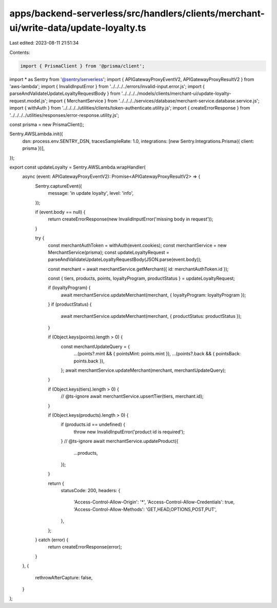 apps/backend-serverless/src/handlers/clients/merchant-ui/write-data/update-loyalty.ts
=====================================================================================

Last edited: 2023-08-11 21:51:34

Contents:

.. code-block:: ts

    import { PrismaClient } from '@prisma/client';
import * as Sentry from '@sentry/serverless';
import { APIGatewayProxyEventV2, APIGatewayProxyResultV2 } from 'aws-lambda';
import { InvalidInputError } from '../../../../errors/invalid-input.error.js';
import { parseAndValidateUpdateLoyaltyRequestBody } from '../../../../models/clients/merchant-ui/update-loyalty-request.model.js';
import { MerchantService } from '../../../../services/database/merchant-service.database.service.js';
import { withAuth } from '../../../../utilities/clients/token-authenticate.utility.js';
import { createErrorResponse } from '../../../../utilities/responses/error-response.utility.js';

const prisma = new PrismaClient();

Sentry.AWSLambda.init({
    dsn: process.env.SENTRY_DSN,
    tracesSampleRate: 1.0,
    integrations: [new Sentry.Integrations.Prisma({ client: prisma })],
});

export const updateLoyalty = Sentry.AWSLambda.wrapHandler(
    async (event: APIGatewayProxyEventV2): Promise<APIGatewayProxyResultV2> => {
        Sentry.captureEvent({
            message: 'in update loyalty',
            level: 'info',
        });

        if (event.body == null) {
            return createErrorResponse(new InvalidInputError('missing body in request'));
        }

        try {
            const merchantAuthToken = withAuth(event.cookies);
            const merchantService = new MerchantService(prisma);
            const updateLoyaltyRequest = parseAndValidateUpdateLoyaltyRequestBody(JSON.parse(event.body));

            const merchant = await merchantService.getMerchant({ id: merchantAuthToken.id });

            const { tiers, products, points, loyaltyProgram, productStatus } = updateLoyaltyRequest;

            if (loyaltyProgram) {
                await merchantService.updateMerchant(merchant, { loyaltyProgram: loyaltyProgram });
            }
            if (productStatus) {
                await merchantService.updateMerchant(merchant, { productStatus: productStatus });
            }

            if (Object.keys(points).length > 0) {
                const merchantUpdateQuery = {
                    ...(points?.mint && { pointsMint: points.mint }),
                    ...(points?.back && { pointsBack: points.back }),
                };
                await merchantService.updateMerchant(merchant, merchantUpdateQuery);
            }

            if (Object.keys(tiers).length > 0) {
                // @ts-ignore
                await merchantService.upsertTier(tiers, merchant.id);
            }

            if (Object.keys(products).length > 0) {
                if (products.id == undefined) {
                    throw new InvalidInputError('product id is required');
                }
                // @ts-ignore
                await merchantService.updateProduct({
                    ...products,
                });
            }

            return {
                statusCode: 200,
                headers: {
                    'Access-Control-Allow-Origin': '*',
                    'Access-Control-Allow-Credentials': true,
                    'Access-Control-Allow-Methods': 'GET,HEAD,OPTIONS,POST,PUT',
                },
            };
        } catch (error) {
            return createErrorResponse(error);
        }
    },
    {
        rethrowAfterCapture: false,
    }
);


